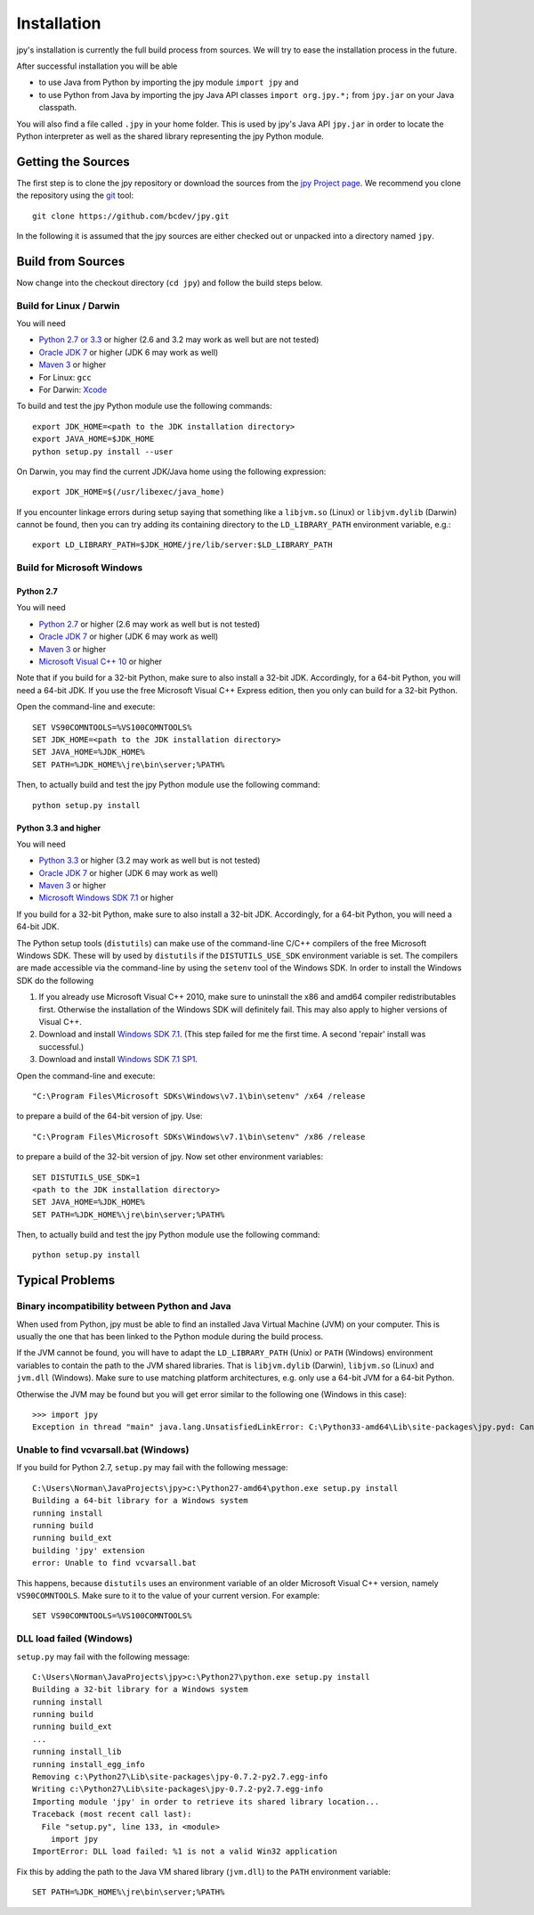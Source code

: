 ############
Installation
############


jpy's installation is currently the full build process from sources.
We will try to ease the installation process in the future.

After successful installation you will be able

* to use Java from Python by importing the jpy module ``import jpy`` and
* to use Python from Java by importing the jpy Java API classes ``import org.jpy.*;`` from ``jpy.jar`` on your Java classpath.

You will also find a file called ``.jpy`` in your home folder. This is used by jpy's Java API ``jpy.jar`` in order to
locate the Python interpreter as well as the shared library representing the jpy Python module.

*******************
Getting the Sources
*******************

The first step is to clone the jpy repository or download the sources from the `jpy Project page <https://github.com/bcdev/jpy>`_.
We recommend you clone the repository using the `git <http://git-scm.com/>`_ tool::

    git clone https://github.com/bcdev/jpy.git

In the following it is assumed that the jpy sources are either checked out or unpacked into a directory named ``jpy``.


.. _build:

******************
Build from Sources
******************

Now change into the checkout directory (``cd jpy``) and follow the build steps below.

========================
Build for Linux / Darwin
========================

You will need

* `Python 2.7 or 3.3 <http://www.python.org/>`_ or higher (2.6 and 3.2 may work as well but are not tested)
* `Oracle JDK 7 <http://www.oracle.com/technetwork/java/javase/downloads/>`_ or higher (JDK 6 may work as well)
* `Maven 3 <http://maven.apache.org/>`_ or higher
* For Linux: ``gcc``
* For Darwin: `Xcode <https://itunes.apple.com/de/app/xcode/id497799835?mt=12>`_

To build and test the jpy Python module use the following commands::

    export JDK_HOME=<path to the JDK installation directory>
    export JAVA_HOME=$JDK_HOME
    python setup.py install --user

On Darwin, you may find the current JDK/Java home using the following expression::

    export JDK_HOME=$(/usr/libexec/java_home)

If you encounter linkage errors during setup saying that something like a ``libjvm.so`` (Linux) or ``libjvm.dylib`` (Darwin) cannot be found, then you can try adding its containing directory to the ``LD_LIBRARY_PATH`` environment variable, e.g.::

    export LD_LIBRARY_PATH=$JDK_HOME/jre/lib/server:$LD_LIBRARY_PATH


===========================
Build for Microsoft Windows
===========================


Python 2.7
----------

You will need

* `Python 2.7 <http://www.python.org/>`_ or higher (2.6 may work as well but is not tested)
* `Oracle JDK 7 <http://www.oracle.com/technetwork/java/javase/downloads/>`_ or higher (JDK 6 may work as well)
* `Maven 3 <http://maven.apache.org/>`_ or higher
* `Microsoft Visual C++ 10 <http://www.microsoft.com/en-us/download/details.aspx?id=8279>`_ or higher

Note that if you build for a 32-bit Python, make sure to also install a 32-bit JDK. Accordingly, for a 64-bit Python,
you will need a 64-bit JDK. If you use the free Microsoft Visual C++ Express edition, then you only can build for
a 32-bit Python.

Open the command-line and execute::

    SET VS90COMNTOOLS=%VS100COMNTOOLS%
    SET JDK_HOME=<path to the JDK installation directory>
    SET JAVA_HOME=%JDK_HOME%
    SET PATH=%JDK_HOME%\jre\bin\server;%PATH%

Then, to actually build and test the jpy Python module use the following command::

    python setup.py install


Python 3.3 and higher
---------------------

You will need

* `Python 3.3 <http://www.python.org/>`_ or higher (3.2 may work as well but is not tested)
* `Oracle JDK 7 <http://www.oracle.com/technetwork/java/javase/downloads/>`_ or higher (JDK 6 may work as well)
* `Maven 3 <http://maven.apache.org/>`_ or higher
* `Microsoft Windows SDK 7.1 <http://www.microsoft.com/en-us/download/details.aspx?id=8279>`_ or higher

If you build for a 32-bit Python, make sure to also install a 32-bit JDK. Accordingly, for a 64-bit Python, you will
need a 64-bit JDK.

The Python setup tools (``distutils``) can make use of the command-line C/C++ compilers of the free Microsoft Windows SDK.
These will by used by ``distutils`` if the ``DISTUTILS_USE_SDK`` environment variable is set. The compilers are made accessible via
the command-line by using the ``setenv`` tool of the Windows SDK. In order to install the Windows SDK do the following

1. If you already use Microsoft Visual C++ 2010, make sure to uninstall the x86 and amd64 compiler redistributables first. Otherwise the installation of the Windows SDK will definitely fail. This may also apply to higher versions of Visual C++.
2. Download and install `Windows SDK 7.1 <http://www.microsoft.com/en-us/download/details.aspx?id=8279>`_. (This step failed for me the first time. A second 'repair' install was successful.)
3. Download and install `Windows SDK 7.1 SP1 <http://www.microsoft.com/en-us/download/details.aspx?id=4422>`_.

Open the command-line and execute::

    "C:\Program Files\Microsoft SDKs\Windows\v7.1\bin\setenv" /x64 /release

to prepare a build of the 64-bit version of jpy. Use::

    "C:\Program Files\Microsoft SDKs\Windows\v7.1\bin\setenv" /x86 /release

to prepare a build of the 32-bit version of jpy. Now set other environment variables::

    SET DISTUTILS_USE_SDK=1
    <path to the JDK installation directory>
    SET JAVA_HOME=%JDK_HOME%
    SET PATH=%JDK_HOME%\jre\bin\server;%PATH%

Then, to actually build and test the jpy Python module use the following command::

    python setup.py install


****************
Typical Problems
****************

==============================================
Binary incompatibility between Python and Java
==============================================

When used from Python, jpy must be able to find an installed Java Virtual Machine (JVM) on your computer. This is
usually the one that has been linked to the Python module during the build process.

If the JVM cannot be found, you will have to adapt the ``LD_LIBRARY_PATH`` (Unix) or ``PATH`` (Windows) environment
variables to contain the path to the JVM shared libraries. That is ``libjvm.dylib`` (Darwin), ``libjvm.so`` (Linux) and
``jvm.dll`` (Windows). Make sure to use matching platform architectures, e.g. only use a 64-bit JVM for a 64-bit Python.

Otherwise the JVM may be found but you will get error similar to the following one (Windows in this case)::

    >>> import jpy
    Exception in thread "main" java.lang.UnsatisfiedLinkError: C:\Python33-amd64\Lib\site-packages\jpy.pyd: Can't load AMD 64-bit .dll on a IA 32-bit platform


======================================
Unable to find vcvarsall.bat (Windows)
======================================

If you build for Python 2.7, ``setup.py`` may fail with the following message::

    C:\Users\Norman\JavaProjects\jpy>c:\Python27-amd64\python.exe setup.py install
    Building a 64-bit library for a Windows system
    running install
    running build
    running build_ext
    building 'jpy' extension
    error: Unable to find vcvarsall.bat

This happens, because ``distutils`` uses an environment variable of an older Microsoft Visual C++ version,
namely ``VS90COMNTOOLS``. Make sure to it to the value of your current version. For example::

    SET VS90COMNTOOLS=%VS100COMNTOOLS%


=========================
DLL load failed (Windows)
=========================

``setup.py`` may fail with the following message::

    C:\Users\Norman\JavaProjects\jpy>c:\Python27\python.exe setup.py install
    Building a 32-bit library for a Windows system
    running install
    running build
    running build_ext
    ...
    running install_lib
    running install_egg_info
    Removing c:\Python27\Lib\site-packages\jpy-0.7.2-py2.7.egg-info
    Writing c:\Python27\Lib\site-packages\jpy-0.7.2-py2.7.egg-info
    Importing module 'jpy' in order to retrieve its shared library location...
    Traceback (most recent call last):
      File "setup.py", line 133, in <module>
        import jpy
    ImportError: DLL load failed: %1 is not a valid Win32 application

Fix this by adding the path to the Java VM shared library (``jvm.dll``) to the ``PATH`` environment variable::

    SET PATH=%JDK_HOME%\jre\bin\server;%PATH%

